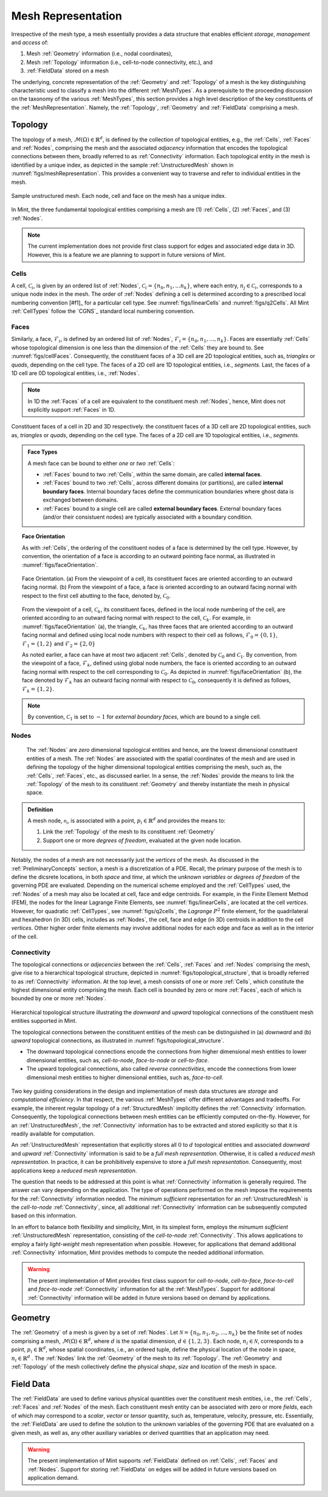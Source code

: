 .. ## Copyright (c) 2017-2019, Lawrence Livermore National Security, LLC and
.. ## other Axom Project Developers. See the top-level COPYRIGHT file for details.
.. ##
.. ## SPDX-License-Identifier: (BSD-3-Clause)

.. _sections/mesh_representation:


.. #############################################################################
..  MESH Representation
.. #############################################################################

.. _MeshRepresentation:

Mesh Representation
-------------------

Irrespective of the mesh type, a mesh essentially provides a data structure
that enables efficient *storage*, *management* and *access* of:

#. Mesh :ref:`Geometry` information (i.e., nodal coordinates),

#. Mesh :ref:`Topology` information (i.e., cell-to-node connectivity, etc.), and

#. :ref:`FieldData` stored on a mesh

The underlying, concrete representation of the :ref:`Geometry` and
:ref:`Topology` of a mesh is the key distinguishing characteristic used to
classify a mesh into the different :ref:`MeshTypes`. As a prerequisite to the
proceeding discussion on the taxonomy of the various :ref:`MeshTypes`, this
section provides a high level description of the key constituents of the
:ref:`MeshRepresentation`. Namely, the :ref:`Topology`, :ref:`Geometry` and
:ref:`FieldData` comprising a mesh.

.. _Topology:

Topology
^^^^^^^^

The topology of a mesh, :math:`\mathcal{M}(\Omega) \in \mathbb{R}^d`, is
defined by the collection of topological entities, e.g., the :ref:`Cells`,
:ref:`Faces` and :ref:`Nodes`, comprising the mesh and the associated
*adjacency* information that encodes the topological connections between them,
broadly referred to as :ref:`Connectivity` information.
Each topological entity in the mesh is identified by a unique index, as depicted
in the sample :ref:`UnstructuredMesh` shown in
:numref:`figs/meshRepresentation`. This provides a convenient way to traverse
and refer to individual entities in the mesh.

.. _figs/meshRepresentation:
.. figure:: figures/mesh_representation.png
  :align: center
  :scale: 95%
  :alt: Mesh Representation

  Sample unstructured mesh. Each node, cell and face on the mesh has a unique
  index.

In Mint, the three fundamental topological entities comprising a mesh are
(1) :ref:`Cells`, (2) :ref:`Faces`, and (3) :ref:`Nodes`.

.. note::
  The current implementation does not provide first class support for edges and
  associated edge data in 3D. However, this is a feature we are planning
  to support in future versions of Mint.

.. _Cells:

Cells
""""""

A cell, :math:`\mathcal{C}_i`, is given by an ordered list of :ref:`Nodes`,
:math:`\mathcal{C}_i=\{n_0,n_1,...n_k\}`, where each entry,
:math:`n_j \in \mathcal{C}_i`, corresponds to a
unique node index in the mesh. The order of :ref:`Nodes` defining a cell is
determined according to a prescribed local numbering convention [#f1]_ for a
particular cell type. See :numref:`figs/linearCells` and :numref:`figs/q2Cells`.
All Mint :ref:`CellTypes` follow the `CGNS`_ standard local numbering
convention.

.. _Faces:

Faces
"""""

Similarly, a face, :math:`\mathcal{F}_i`, is defined by an ordered list of
:ref:`Nodes`, :math:`\mathcal{F}_i=\{n_0,n_1,...,n_k\}`. Faces are essentially
:ref:`Cells` whose topological dimension is one less than the dimension of the
:ref:`Cells` they are bound to. See :numref:`figs/cellFaces`.
Consequently, the constituent faces of a 3D cell are 2D topological entities,
such as, *triangles* or *quads*, depending on the cell type. The faces of a 2D
cell are 1D topological entities, i.e., *segments*. Last, the faces of a 1D cell
are 0D topological entities, i.e., :ref:`Nodes`.

.. note::

  In 1D the :ref:`Faces` of a cell are equivalent to the constituent
  mesh :ref:`Nodes`, hence, Mint does not explicitly support :ref:`Faces`
  in 1D.

.. _figs/cellFaces:
.. figure:: figures/cell_faces.png
  :align: center
  :alt: Cell Faces

  Constituent faces of a cell in 2D and 3D respectively. the constituent faces
  of a 3D cell are 2D topological entities, such as, *triangles* or *quads*,
  depending on the cell type. The faces of a 2D cell are 1D topological
  entities, i.e., *segments*.

.. admonition:: Face Types

  A mesh face can be bound to either *one* or *two* :ref:`Cells`:

  * :ref:`Faces` bound to two :ref:`Cells`, within the same domain, are called
    **internal faces**.

  * :ref:`Faces` bound to two :ref:`Cells`, across different domains
    (or partitions), are called **internal boundary faces**. Internal boundary
    faces define the communication boundaries where ghost data is exchanged
    between domains.

  * :ref:`Faces` bound to a single cell are called **external boundary faces**.
    External boundary faces (and/or their consistuent nodes) are typically
    associated with a boundary condition.

.. topic:: Face Orientation

   As with :ref:`Cells`, the ordering of the constituent nodes of a face is
   determined by the cell type. However, by convention, the orientation of a
   face is according to an outward pointing face normal, as illustrated in
   :numref:`figs/faceOrientation`.

   .. _figs/faceOrientation:
   .. figure:: figures/face_orientation.png
      :align: center
      :alt: Face Orientation

      Face Orientation. (a) From the viewpoint of a cell, its constituent faces
      are oriented according to an outward facing normal. (b) From the viewpoint
      of a face, a face is oriented according to an outward facing normal with
      respect to the first cell abutting to the face, denoted by,
      :math:`\mathcal{C}_0`.

   From the viewpoint of a cell, :math:`\mathcal{C}_k`, its constituent faces,
   defined in the local node numbering of the cell, are oriented
   according to an outward facing normal with respect to the cell,
   :math:`\mathcal{C}_k`. For example, in :numref:`figs/faceOrientation` (a),
   the triangle, :math:`\mathcal{C}_k`, has three faces that are oriented
   according to an outward facing normal and defined using local node numbers
   with respect to their cell as follows, :math:`\mathcal{F}_0=\{0,1\}`,
   :math:`\mathcal{F}_1=\{1,2\}` and :math:`\mathcal{F}_2=\{2,0\}`

   As noted earlier, a face can have at most two adjacent :ref:`Cells`,
   denoted by :math:`\mathcal{C}_0` and :math:`\mathcal{C}_1`. By convention,
   from the viewpoint of a face, :math:`\mathcal{F}_k`, defined using global node
   numbers, the face is oriented according to an outward facing normal with
   respect to the cell corresponding to :math:`\mathcal{C}_0`. As depicted in
   :numref:`figs/faceOrientation` (b), the face denoted by :math:`\mathcal{F}_k`
   has an outward facing normal with respect to :math:`\mathcal{C}_0`,
   consequently it is defined as follows, :math:`\mathcal{F}_k=\{1,2\}`.

.. note::

    By convention, :math:`\mathcal{C}_1` is set to :math:`-1` for
    *external boundary faces*, which are bound to a single cell.

.. _Nodes:

Nodes
"""""

  The :ref:`Nodes` are *zero* dimensional topological entities and hence, are the
  lowest dimensional constituent entities of a mesh. The :ref:`Nodes` are
  associated with the spatial coordinates of the mesh and are used in defining
  the topology of the higher dimensional topological entities comprising the mesh,
  such as, the :ref:`Cells`, :ref:`Faces`, etc., as discussed earlier.
  In a sense, the :ref:`Nodes` provide the means to link the :ref:`Topology`
  of the mesh to its constituent :ref:`Geometry` and thereby instantiate the mesh
  in physical space.

.. admonition:: Definition

   A mesh node, :math:`\mathcal{n_i}`, is associated with a point,
   :math:`p_i \in \mathbb{R}^d` and provides the means to:

   #. Link the :ref:`Topology` of the mesh to its constituent :ref:`Geometry`

   #. Support one or more *degrees of freedom*, evaluated at the given node
      location.


Notably, the nodes of a mesh are not necessarily just the *vertices* of the mesh.
As discussed in the :ref:`PreliminaryConcepts` section, a mesh is a
discretization of a PDE. Recall, the primary purpose of the mesh is to define
the dicsrete locations, in both *space* and *time*, at which the
*unknown variables* or *degrees of freedom* of the governing PDE are evaluated.
Depending on the numerical scheme employed and the :ref:`CellTypes` used, the
:ref:`Nodes` of a mesh may also be located at cell, face and edge centroids.
For example, in the Finite Element Method (FEM), the nodes for the linear
Lagrange Finite Elements, see :numref:`figs/linearCells`, are located at the
cell *vertices*. However, for quadratic :ref:`CellTypes`,
see :numref:`figs/q2cells`, the *Lagrange* :math:`P^2` finite element,
for the quadrilateral and hexahedron (in 3D) cells, includes as :ref:`Nodes`,
the cell, face and edge (in 3D) centroids in addition to the cell *vertices*.
Other higher order finite elements may involve additional nodes for each edge
and face as well as in the interior of the cell.

.. _Connectivity:

Connectivity
""""""""""""

The topological connections or *adjecencies* between the :ref:`Cells`,
:ref:`Faces` and :ref:`Nodes` comprising the mesh, give rise to a hierarchical
topological structure, depicted in :numref:`figs/topological_structure`, that is
broadly referred to as :ref:`Connectivity` information. At the top level, a
mesh consists of one or more :ref:`Cells`, which constitute the highest
dimensional entity comprising the mesh. Each cell is bounded by zero or more
:ref:`Faces`, each of which is bounded by one or more :ref:`Nodes`.

.. _figs/topological_structure:
.. figure:: figures/topological_structure.png
  :align: center
  :scale: 95%
  :alt: Topological Structure

  Hierarchical topological structure illustrating the *downward* and *upward*
  topological connections of the constituent mesh entities supported in Mint.

  The topological connections between the constituent entities of the mesh can be
  distinguished in (a) *downward* and (b) *upward* topological connections, as
  illustrated in :numref:`figs/topological_structure`.

  * The downward topological connections encode the connections from
    higher dimensional mesh entities to lower dimensional entities,
    such as, *cell-to-node*, *face-to-node* or *cell-to-face*.

  * The upward topological connections, also called *reverse connectivities*,
    encode the connections from lower dimensional mesh entities to higher
    dimensional entities, such as, *face-to-cell*.

Two key guiding considerations in the design and implementation of mesh data
structures are *storage* and *computational efficiency*.  In that respect,
the various :ref:`MeshTypes` offer different advantages and tradeoffs. For
example, the inherent regular topology of a :ref:`StructuredMesh` implicitly
defines the :ref:`Connectivity` information. Consequently, the topological
connections between mesh entities can be efficiently computed on-the-fly.
However, for an :ref:`UnstructuredMesh`, the :ref:`Connectivity` information has
to be extracted and stored explicitly so that it is readily available for
computation.

An :ref:`UnstructuredMesh` representation that explicitly stores all :math:`0`
to :math:`d` topological entities and associated *downward* and *upward*
:ref:`Connectivity` information is said to be a *full mesh representation*.
Otherwise, it is called a *reduced mesh representation*. In practice,
it can be prohibitively expensive to store a *full mesh representation*.
Consequently, most applications keep a *reduced mesh representation*.

The question that needs to be addressed at this point is what
:ref:`Connectivity` information is generally required. The answer can vary
depending on the application. The type of operations performed on the mesh
impose the requirements for the :ref:`Connectivity` information needed.
The *minimum sufficient* representation for an :ref:`UnstructuredMesh` is
the *cell-to-node* :ref:`Connectivity`, since, all additional
:ref:`Connectivity` information can be subsequently computed based on
this information.

In an effort to balance both flexibility and simplicity, Mint, in its simplest
form, employs the *minumum sufficient* :ref:`UnstructuredMesh` representation,
consisting of the *cell-to-node* :ref:`Connectivity`. This allows applications
to employ a fairly *light-weight* mesh representation when possible. However,
for applications that demand additional :ref:`Connectivity` information, Mint
provides methods to compute the needed additional information.

.. warning::

   The present implementation of Mint provides first class support for
   *cell-to-node*, *cell-to-face*, *face-to-cell* and *face-to-node*
   :ref:`Connectivity` information for all the :ref:`MeshTypes`.
   Support for additional :ref:`Connectivity` information will be added
   in future versions based on demand by applications.

.. _Geometry:

Geometry
^^^^^^^^^

The :ref:`Geometry` of a mesh is given by a set of :ref:`Nodes`.
Let :math:`\mathcal{N}=\{n_0, n_1, n_2, ..., n_k\}` be the finite set of nodes
comprising a mesh, :math:`\mathcal{M}(\Omega) \in \mathbb{R}^d`, where :math:`d`
is the spatial dimension, :math:`d \in \{1,2,3\}`. Each node,
:math:`n_i \in \mathcal{N}`, corresponds to a point,
:math:`p_i \in \mathbb{R}^d`, whose spatial coordinates, i.e., an ordered tuple,
define the physical location of the node in space,
:math:`n_i \in \mathbb{R}^d` . The :ref:`Nodes` link the
:ref:`Geometry` of the mesh to its :ref:`Topology`. The :ref:`Geometry` and
:ref:`Topology` of the mesh collectively define the physical *shape*, *size*
and *location* of the mesh in space.

.. _FieldData:

Field Data
^^^^^^^^^^^

The :ref:`FieldData` are used to define various physical quantities over
the constituent mesh entities, i.e., the :ref:`Cells`, :ref:`Faces` and
:ref:`Nodes` of the mesh. Each constituent mesh entity can be associated with
zero or more *fields*, each of which may correspond to a *scalar*, *vector* or
*tensor* quantity, such as, temperature, velocity, pressure, etc.
Essentially, the :ref:`FieldData` are used to define the solution to the
unknown variables of the governing PDE that are evaluated on a given mesh,
as well as, any other auxiliary variables or derived quantities that an
application may need.

.. warning::

   The present implementation of Mint supports :ref:`FieldData` defined on
   :ref:`Cells`, :ref:`Faces` and :ref:`Nodes`. Support for storing
   :ref:`FieldData` on edges will be added in future versions based on
   application demand.

